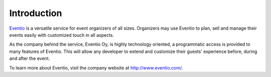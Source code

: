 Introduction
************

`Eventio <https://eventio.com/>`_ is a versatile service for event organizers of
all sizes. Organizers may use Eventio to plan, sell and manage their events easily
with customized touch in all aspects.

As the company behind the service, Eventio Oy, is highly technology oriented,
a programmatic access is provided to many features of Eventio. This will
allow any developer to extend and customize their guests' experience before,
during and after the event.

To learn more about Eventio, visit the company website at http://www.eventio.com/.
